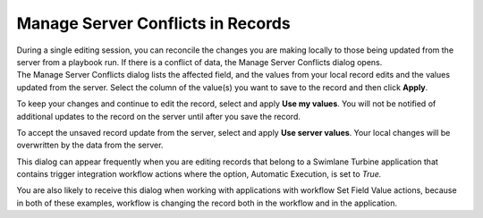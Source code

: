 Manage Server Conflicts in Records
==================================

| During a single editing session, you can reconcile the changes you are
  making locally to those being updated from the server from a playbook
  run. If there is a conflict of data, the Manage Server Conflicts
  dialog opens.
| |image1|
| The Manage Server Conflicts dialog lists the affected field, and the
  values from your local record edits and the values updated from the
  server. Select the column of the value(s) you want to save to the
  record and then click **Apply**.

To keep your changes and continue to edit the record, select and apply
**Use my values**. You will not be notified of additional updates to the
record on the server until after you save the record.

To accept the unsaved record update from the server, select and apply
**Use server values**. Your local changes will be overwritten by the
data from the server.

This dialog can appear frequently when you are editing records that
belong to a Swimlane Turbine application that contains trigger
integration workflow actions where the option, Automatic Execution, is
set to *True.*

You are also likely to receive this dialog when working with
applications with workflow Set Field Value actions, because in both of
these examples, workflow is changing the record both in the workflow and
in the application.

.. |image1| image:: ../../Resources/Images/manage_server_conflicts.png
